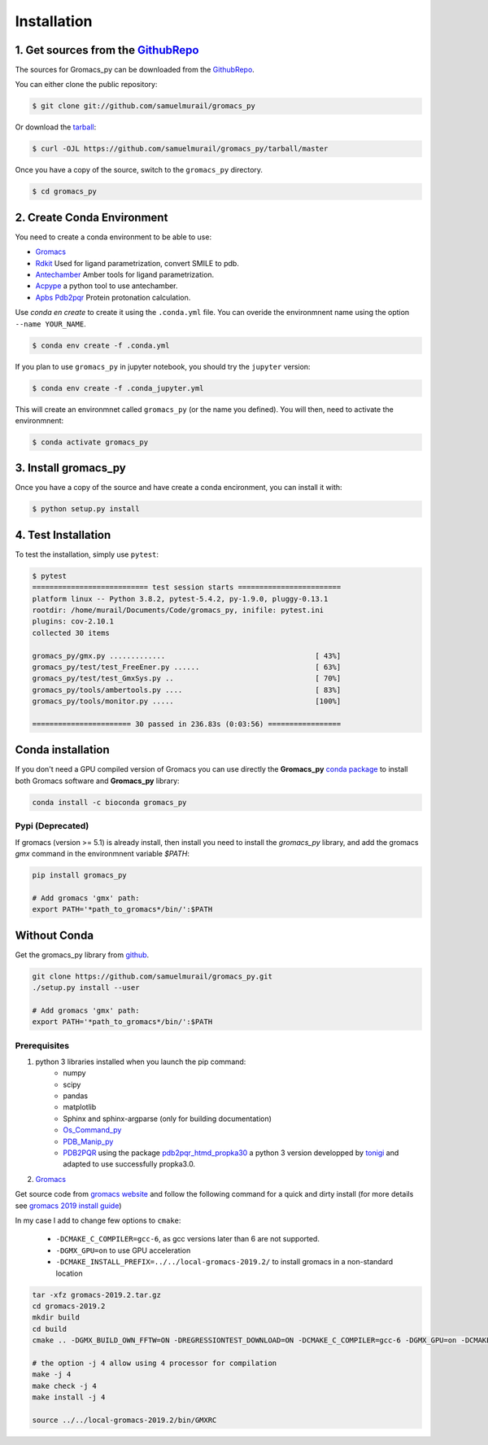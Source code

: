 .. highlight:: shell

============
Installation
============

1. Get sources from the `GithubRepo`_
--------------------------------------

The sources for Gromacs_py can be downloaded from the `GithubRepo`_.

You can either clone the public repository:

.. code-block:: console

    $ git clone git://github.com/samuelmurail/gromacs_py

Or download the `tarball`_:

.. code-block:: console

    $ curl -OJL https://github.com/samuelmurail/gromacs_py/tarball/master

Once you have a copy of the source, switch to the ``gromacs_py`` directory.

.. code-block:: console

    $ cd gromacs_py


.. _GithubRepo: https://github.com/samuelmurail/gromacs_py
.. _tarball: https://github.com/samuelmurail/gromacs_py/tarball/master


2. Create Conda Environment
---------------------------

You need to create a conda environment to be able to use:  

* `Gromacs`_
* `Rdkit`_ Used for ligand parametrization, convert SMILE to pdb.
* `Antechamber`_ Amber tools for ligand parametrization.
* `Acpype`_ a python tool to use antechamber.
* `Apbs Pdb2pqr`_ Protein protonation calculation.

.. _Gromacs: http://www.gromacs.org/
.. _Rdkit: https://www.rdkit.org/
.. _Antechamber: http://ambermd.org/antechamber/
.. _Acpype: https://github.com/alanwilter/acpype
.. _Apbs Pdb2pqr: https://www.poissonboltzmann.org/


Use `conda en create` to create it using the ``.conda.yml`` file. You can overide the environmnent name using the option ``--name YOUR_NAME``.

.. code-block:: console

    $ conda env create -f .conda.yml

If you plan to use ``gromacs_py`` in jupyter notebook, you should try the ``jupyter`` version:

.. code-block:: console

    $ conda env create -f .conda_jupyter.yml


This will create an environmnet called ``gromacs_py`` (or the name you defined). You will then, need to activate the environmnent:

.. code-block:: console

    $ conda activate gromacs_py


3. Install gromacs_py
---------------------

Once you have a copy of the source and have create a conda encironment,
you can install it with:

.. code-block:: console

    $ python setup.py install



4. Test Installation
--------------------

To test the installation, simply use ``pytest``:

.. code-block:: bash

	$ pytest
	=========================== test session starts ========================
	platform linux -- Python 3.8.2, pytest-5.4.2, py-1.9.0, pluggy-0.13.1
	rootdir: /home/murail/Documents/Code/gromacs_py, inifile: pytest.ini
	plugins: cov-2.10.1
	collected 30 items

	gromacs_py/gmx.py .............                                   [ 43%]
	gromacs_py/test/test_FreeEner.py ......                           [ 63%]
	gromacs_py/test/test_GmxSys.py ..                                 [ 70%]
	gromacs_py/tools/ambertools.py ....                               [ 83%]
	gromacs_py/tools/monitor.py .....                                 [100%]

	======================= 30 passed in 236.83s (0:03:56) =================


Conda installation
---------------------------------------

If you don't need a GPU compiled version of Gromacs you can use directly the **Gromacs_py** `conda package <https://anaconda.org/bioconda/gromacs_py>`_ to install both Gromacs software and **Gromacs_py** library:

.. code-block:: bash

   conda install -c bioconda gromacs_py


Pypi (Deprecated)
~~~~~~~~~~~~~~~~~~~~~~~~~~~~~~~~~~~~~~~

If gromacs (version >= 5.1) is already install, then install you need to install the `gromacs_py` library, and add the gromacs `gmx` command in the environmnent variable `$PATH`:

.. code-block:: bash

	pip install gromacs_py

	# Add gromacs 'gmx' path:
	export PATH='*path_to_gromacs*/bin/':$PATH


Without Conda 
---------------------------------------

Get the gromacs_py library from `github`_.

.. code-block:: bash

	git clone https://github.com/samuelmurail/gromacs_py.git
	./setup.py install --user

	# Add gromacs 'gmx' path:
	export PATH='*path_to_gromacs*/bin/':$PATH

.. _github: https://github.com/samuelmurail/gromacs_py

Prerequisites
~~~~~~~~~~~~~~~~~~~~~~~~~~~~~~~~~~~~~~~

1. python 3 libraries installed when you launch the pip command:  
	* numpy
	* scipy
	* pandas
	* matplotlib
	* Sphinx and sphinx-argparse (only for building documentation)
	* `Os_Command_py`_
	* `PDB_Manip_py`_
	* `PDB2PQR`_ using the package `pdb2pqr_htmd_propka30`_ a python 3 version developped by `tonigi`_ and adapted to use successfully propka3.0.

.. _Os_Command_py: https://github.com/samuelmurail/os_command_py
.. _PDB_Manip_py: https://github.com/samuelmurail/pdb_manip_py
.. _PDB2PQR: http://www.poissonboltzmann.org/
.. _pdb2pqr_htmd_propka30: https://github.com/samuelmurail/apbs-pdb2pqr/tree/htmd-fixups
.. _tonigi: https://github.com/tonigi/apbs-pdb2pqr

2. `Gromacs`_

Get source code from `gromacs website`__ and follow the following command for a quick and dirty install (for more details see `gromacs 2019 install guide`__)

In my case I add to change few options to ``cmake``:

	* ``-DCMAKE_C_COMPILER=gcc-6``, as gcc versions later than 6 are not supported.
	* ``-DGMX_GPU=on`` to use GPU acceleration
	* ``-DCMAKE_INSTALL_PREFIX=../../local-gromacs-2019.2/`` to install gromacs in a non-standard location

.. code-block:: bash

	tar -xfz gromacs-2019.2.tar.gz
	cd gromacs-2019.2
	mkdir build
	cd build
	cmake .. -DGMX_BUILD_OWN_FFTW=ON -DREGRESSIONTEST_DOWNLOAD=ON -DCMAKE_C_COMPILER=gcc-6 -DGMX_GPU=on -DCMAKE_INSTALL_PREFIX=../../local-gromacs-2019.2/ 

	# the option -j 4 allow using 4 processor for compilation
	make -j 4
	make check -j 4
	make install -j 4
	
	source ../../local-gromacs-2019.2/bin/GMXRC


.. _Gromacs: http://www.gromacs.org/
__ http://manual.gromacs.org/documentation/
__ http://manual.gromacs.org/documentation/2019/install-guide/index.html

